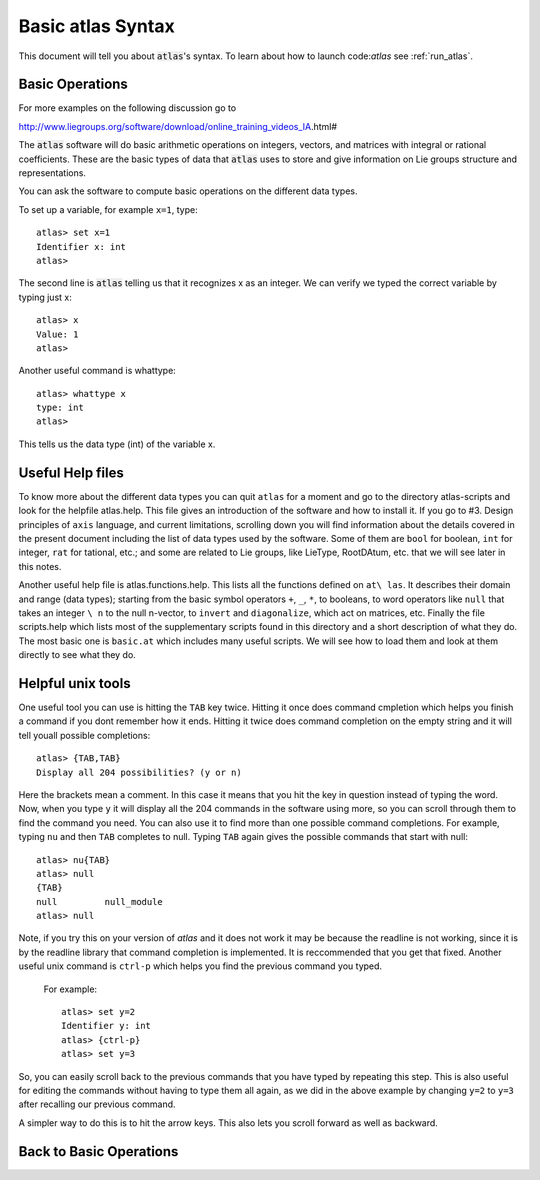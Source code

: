 Basic atlas Syntax
==================


This document will tell you about :code:`atlas`'s syntax. To learn about how to launch code:`a\
tlas` see :ref:`run_atlas`.


Basic Operations
------------------


For more examples on the following discussion go to

http://www.liegroups.org/software/download/online_training_videos_IA.html#

The :code:`atlas` software will do basic arithmetic operations on integers, vectors, and matrices with integral or rational coefficients. These are the basic types of data that :code:`atlas` uses to store and give information on Lie groups structure and representations.

You can ask the software to compute basic operations on the different data types.

To set up a variable, for example ``x=1``, type::

   atlas> set x=1
   Identifier x: int
   atlas>

The second line is :code:`atlas` telling us that it recognizes x as an integer. We can verify we typed the correct variable by typing just x::

    atlas> x
    Value: 1
    atlas>

Another useful command is whattype::

        atlas> whattype x
        type: int
        atlas>

This tells us the data type (int) of the variable x.


Useful Help files
------------------


To know more about the different data types you can quit ``atlas`` for a moment and go to the directory atlas-scripts and look for the helpfile atlas.help. This file gives an introduction of the software and how to install it. If you go to #3. Design principles of ``axis`` language, and current limitations, scrolling down you will find information about the details covered in the present document including the list of data types used by the software. Some of them are ``bool`` for boolean, ``int`` for integer, ``rat`` for tational, etc.; and some are related to Lie groups, like LieType, RootDAtum, etc. that we will see later in this notes.

Another useful help file is atlas.functions.help. This lists all the functions defined on ``at\
las``. It describes their domain and range (data types); starting from the basic symbol operat\
ors ``+``, ``_``, ``*``, to booleans, to word operators like ``null`` that takes an integer ``\
n`` to the null n-vector, to ``invert`` and ``diagonalize``, which act on matrices, etc.
Finally the file scripts.help which lists most of the supplementary scripts found in this dire\
ctory and a short description of what they do. The most basic one is ``basic.at`` which includ\
es many useful scripts. We will see how to load them and look at them directly to see what the\
y do.


Helpful unix tools
-------------------


One useful tool you can use is hitting the ``TAB`` key twice. Hitting it once does command cmp\
letion which helps you finish a command if you dont remember how it ends. Hitting it twice doe\
s command completion on the empty string and it will tell youall possible completions::

        atlas> {TAB,TAB}
        Display all 204 possibilities? (y or n)

Here the brackets mean a comment. In this case it means that you hit the key in question inste\
ad of typing the word. Now, when you type ``y`` it will display all the 204 commands in the so\
ftware using more, so you can scroll through them to find the command you need. You can also u\
se it to find more than one possible command completions. For example, typing ``nu`` and then \
``TAB`` completes to null. Typing ``TAB`` again gives the possible commands that start with nu\
ll::

   atlas> nu{TAB}
   atlas> null
   {TAB}
   null         null_module
   atlas> null

Note, if you try this on your version of `atlas` and it does not work it may be because the re\
adline is not working, since it is by the readline library that command completion is implemen\
ted. It is reccommended that you get that fixed.
Another useful unix command is ``ctrl-p`` which helps you find the previous command you typed.\
 For example::

   atlas> set y=2
   Identifier y: int
   atlas> {ctrl-p}
   atlas> set y=3

So, you can easily scroll back to the previous commands that you have typed by repeating this \
step. This is also useful for editing the commands without having to type them all again, as w\
e did in the above example by changing ``y=2`` to ``y=3`` after recalling our previous command\
.

A simpler way to do this is to hit the arrow keys. This also lets you scroll forward as well a\
s backward.

Back to Basic Operations
------------------------


